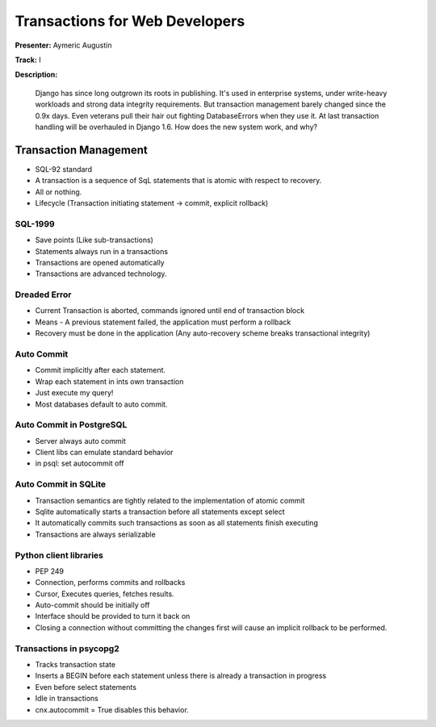 ===============================
Transactions for Web Developers
===============================

**Presenter:** Aymeric Augustin

**Track:** I

**Description:**

	Django has since long outgrown its roots in publishing. It's used in enterprise systems, under write-heavy workloads and strong data integrity requirements. But transaction management barely changed since the 0.9x days. Even veterans pull their hair out fighting DatabaseErrors when they use it. At last transaction handling will be overhauled in Django 1.6. How does the new system work, and why?
	
Transaction Management
----------------------

* SQL-92 standard
* A transaction is a sequence of SqL statements that is atomic with respect to recovery.
* All or nothing.
* Lifecycle (Transaction initiating statement -> commit, explicit rollback)

SQL-1999
========

* Save points (Like sub-transactions)
* Statements always run in a transactions
* Transactions are opened automatically
* Transactions are advanced technology.

Dreaded Error
=============

* Current Transaction is aborted, commands ignored until end of transaction block
* Means - A previous statement failed, the application must perform a rollback
* Recovery must be done in the application (Any auto-recovery scheme breaks transactional integrity)

Auto Commit
===========

* Commit implicitly after each statement.
* Wrap each statement in ints own transaction
* Just execute my query!
* Most databases default to auto commit.

Auto Commit in PostgreSQL
=========================

* Server always auto commit
* Client libs can emulate standard behavior
* in psql: \set autocommit off

Auto Commit in SQLite
=====================
* Transaction semantics are tightly related to the implementation of atomic commit
* Sqlite automatically starts a transaction before all statements except select
* It automatically commits such transactions as soon as all statements finish executing
* Transactions are always serializable

Python client libraries
=======================

* PEP 249
* Connection, performs commits and rollbacks
* Cursor, Executes queries, fetches results.
* Auto-commit should be initially off
* Interface should be provided to turn it back on
* Closing a connection without committing the changes first will cause an implicit rollback to be performed.

Transactions in psycopg2
========================

* Tracks transaction state
* Inserts a BEGIN before each statement unless there is already a transaction in progress
* Even before select statements
* Idle in transactions
* cnx.autocommit = True disables this behavior.